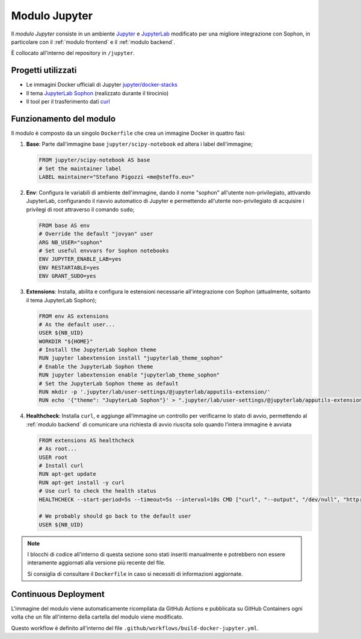 Modulo Jupyter
==============

Il *modulo Jupyter* consiste in un ambiente `Jupyter <https://jupyter.org/>`_ e `JupyterLab <https://jupyterlab.readthedocs.io/en/stable/>`_ modificato per una migliore integrazione con Sophon, in particolare con il :ref:`modulo frontend` e il :ref:`modulo backend`.

È collocato all'interno del repository in ``/jupyter``.

Progetti utilizzati
-------------------

- Le immagini Docker ufficiali di Jupyter `jupyter/docker-stacks <https://github.com/jupyter/docker-stacks>`_
- Il tema `JupyterLab Sophon <https://github.com/Steffo99/jupyterlab-theme-sophon>`_ (realizzato durante il tirocinio)
- Il tool per il trasferimento dati `curl <https://curl.se/>`_


Funzionamento del modulo
------------------------

Il modulo è composto da un singolo ``Dockerfile`` che crea un immagine Docker in quattro fasi:

#. **Base**: Parte dall'immagine base ``jupyter/scipy-notebook`` ed altera i label dell'immagine;

   .. code-block:: docker

      FROM jupyter/scipy-notebook AS base
      # Set the maintainer label
      LABEL maintainer="Stefano Pigozzi <me@steffo.eu>"

#. **Env**: Configura le variabili di ambiente dell'immagine, dando il nome "sophon" all'utente non-privilegiato, attivando JupyterLab, configurando il riavvio automatico di Jupyter e permettendo all'utente non-privilegiato di acquisire i privilegi di root attraverso il comando ``sudo``;

   .. code-block:: docker

      FROM base AS env
      # Override the default "jovyan" user
      ARG NB_USER="sophon"
      # Set useful envvars for Sophon notebooks
      ENV JUPYTER_ENABLE_LAB=yes
      ENV RESTARTABLE=yes
      ENV GRANT_SUDO=yes

#. **Extensions**: Installa, abilita e configura le estensioni necessarie all'integrazione con Sophon (attualmente, soltanto il tema JupyterLab Sophon);

   .. code-block:: docker

      FROM env AS extensions
      # As the default user...
      USER ${NB_UID}
      WORKDIR "${HOME}"
      # Install the JupyterLab Sophon theme
      RUN jupyter labextension install "jupyterlab_theme_sophon"
      # Enable the JupyterLab Sophon theme
      RUN jupyter labextension enable "jupyterlab_theme_sophon"
      # Set the JupyterLab Sophon theme as default
      RUN mkdir -p '.jupyter/lab/user-settings/@jupyterlab/apputils-extension/'
      RUN echo '{"theme": "JupyterLab Sophon"}' > ".jupyter/lab/user-settings/@jupyterlab/apputils-extension/themes.jupyterlab-settings"

#. **Healthcheck**: Installa ``curl``, e aggiunge all'immagine un controllo per verificarne lo stato di avvio, permettendo al :ref:`modulo backend` di comunicare una richiesta di avvio riuscita solo quando l'intera immagine è avviata

   .. code-block:: docker

      FROM extensions AS healthcheck
      # As root...
      USER root
      # Install curl
      RUN apt-get update
      RUN apt-get install -y curl
      # Use curl to check the health status
      HEALTHCHECK --start-period=5s --timeout=5s --interval=10s CMD ["curl", "--output", "/dev/null", "http://localhost:8888"]

      # We probably should go back to the default user
      USER ${NB_UID}

.. note::

   I blocchi di codice all'interno di questa sezione sono stati inseriti manualmente e potrebbero non essere interamente aggiornati alla versione più recente del file.

   Si consiglia di consultare il ``Dockerfile`` in caso si necessiti di informazioni aggiornate.


Continuous Deployment
---------------------

L'immagine del modulo viene automaticamente ricompilata da GitHub Actions e pubblicata su GitHub Containers ogni volta che un file all'interno della cartella del modulo viene modificato.

Questo workflow è definito all'interno del file ``.github/workflows/build-docker-jupyter.yml``.

.. seealso::

   `La pagina del container <https://github.com/Steffo99/sophon/pkgs/container/sophon-jupyter>`_ su GitHub Containers.
